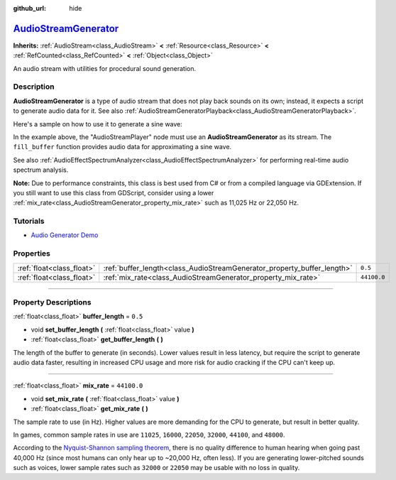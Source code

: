 :github_url: hide

.. DO NOT EDIT THIS FILE!!!
.. Generated automatically from Godot engine sources.
.. Generator: https://github.com/godotengine/godot/tree/master/doc/tools/make_rst.py.
.. XML source: https://github.com/godotengine/godot/tree/master/doc/classes/AudioStreamGenerator.xml.

.. _class_AudioStreamGenerator:

`AudioStreamGenerator <https://github.com/godotengine/godot/blob/master/servers/audio/effects/audio_stream_generator.h#L37>`_
=============================================================================================================================

**Inherits:** :ref:`AudioStream<class_AudioStream>` **<** :ref:`Resource<class_Resource>` **<** :ref:`RefCounted<class_RefCounted>` **<** :ref:`Object<class_Object>`

An audio stream with utilities for procedural sound generation.

.. rst-class:: classref-introduction-group

Description
-----------

**AudioStreamGenerator** is a type of audio stream that does not play back sounds on its own; instead, it expects a script to generate audio data for it. See also :ref:`AudioStreamGeneratorPlayback<class_AudioStreamGeneratorPlayback>`.

Here's a sample on how to use it to generate a sine wave:


.. tabs::

 .. code-tab:: gdscript

    var playback # Will hold the AudioStreamGeneratorPlayback.
    @onready var sample_hz = $AudioStreamPlayer.stream.mix_rate
    var pulse_hz = 440.0 # The frequency of the sound wave.
    
    func _ready():
        $AudioStreamPlayer.play()
        playback = $AudioStreamPlayer.get_stream_playback()
        fill_buffer()
    
    func fill_buffer():
        var phase = 0.0
        var increment = pulse_hz / sample_hz
        var frames_available = playback.get_frames_available()
    
        for i in range(frames_available):
            playback.push_frame(Vector2.ONE * sin(phase * TAU))
            phase = fmod(phase + increment, 1.0)

 .. code-tab:: csharp

    [Export] public AudioStreamPlayer Player { get; set; }
    
    private AudioStreamGeneratorPlayback _playback; // Will hold the AudioStreamGeneratorPlayback.
    private float _sampleHz;
    private float _pulseHz = 440.0f; // The frequency of the sound wave.
    
    public override void _Ready()
    {
        if (Player.Stream is AudioStreamGenerator generator) // Type as a generator to access MixRate.
        {
            _sampleHz = generator.MixRate;
            Player.Play();
            _playback = (AudioStreamGeneratorPlayback)Player.GetStreamPlayback();
            FillBuffer();
        }
    }
    
    public void FillBuffer()
    {
        double phase = 0.0;
        float increment = _pulseHz / _sampleHz;
        int framesAvailable = _playback.GetFramesAvailable();
    
        for (int i = 0; i < framesAvailable; i++)
        {
            _playback.PushFrame(Vector2.One * (float)Mathf.Sin(phase * Mathf.Tau));
            phase = Mathf.PosMod(phase + increment, 1.0);
        }
    }



In the example above, the "AudioStreamPlayer" node must use an **AudioStreamGenerator** as its stream. The ``fill_buffer`` function provides audio data for approximating a sine wave.

See also :ref:`AudioEffectSpectrumAnalyzer<class_AudioEffectSpectrumAnalyzer>` for performing real-time audio spectrum analysis.

\ **Note:** Due to performance constraints, this class is best used from C# or from a compiled language via GDExtension. If you still want to use this class from GDScript, consider using a lower :ref:`mix_rate<class_AudioStreamGenerator_property_mix_rate>` such as 11,025 Hz or 22,050 Hz.

.. rst-class:: classref-introduction-group

Tutorials
---------

- `Audio Generator Demo <https://godotengine.org/asset-library/asset/526>`__

.. rst-class:: classref-reftable-group

Properties
----------

.. table::
   :widths: auto

   +---------------------------+-------------------------------------------------------------------------+-------------+
   | :ref:`float<class_float>` | :ref:`buffer_length<class_AudioStreamGenerator_property_buffer_length>` | ``0.5``     |
   +---------------------------+-------------------------------------------------------------------------+-------------+
   | :ref:`float<class_float>` | :ref:`mix_rate<class_AudioStreamGenerator_property_mix_rate>`           | ``44100.0`` |
   +---------------------------+-------------------------------------------------------------------------+-------------+

.. rst-class:: classref-section-separator

----

.. rst-class:: classref-descriptions-group

Property Descriptions
---------------------

.. _class_AudioStreamGenerator_property_buffer_length:

.. rst-class:: classref-property

:ref:`float<class_float>` **buffer_length** = ``0.5``

.. rst-class:: classref-property-setget

- void **set_buffer_length** **(** :ref:`float<class_float>` value **)**
- :ref:`float<class_float>` **get_buffer_length** **(** **)**

The length of the buffer to generate (in seconds). Lower values result in less latency, but require the script to generate audio data faster, resulting in increased CPU usage and more risk for audio cracking if the CPU can't keep up.

.. rst-class:: classref-item-separator

----

.. _class_AudioStreamGenerator_property_mix_rate:

.. rst-class:: classref-property

:ref:`float<class_float>` **mix_rate** = ``44100.0``

.. rst-class:: classref-property-setget

- void **set_mix_rate** **(** :ref:`float<class_float>` value **)**
- :ref:`float<class_float>` **get_mix_rate** **(** **)**

The sample rate to use (in Hz). Higher values are more demanding for the CPU to generate, but result in better quality.

In games, common sample rates in use are ``11025``, ``16000``, ``22050``, ``32000``, ``44100``, and ``48000``.

According to the `Nyquist-Shannon sampling theorem <https://en.wikipedia.org/wiki/Nyquist%E2%80%93Shannon_sampling_theorem>`__, there is no quality difference to human hearing when going past 40,000 Hz (since most humans can only hear up to ~20,000 Hz, often less). If you are generating lower-pitched sounds such as voices, lower sample rates such as ``32000`` or ``22050`` may be usable with no loss in quality.

.. |virtual| replace:: :abbr:`virtual (This method should typically be overridden by the user to have any effect.)`
.. |const| replace:: :abbr:`const (This method has no side effects. It doesn't modify any of the instance's member variables.)`
.. |vararg| replace:: :abbr:`vararg (This method accepts any number of arguments after the ones described here.)`
.. |constructor| replace:: :abbr:`constructor (This method is used to construct a type.)`
.. |static| replace:: :abbr:`static (This method doesn't need an instance to be called, so it can be called directly using the class name.)`
.. |operator| replace:: :abbr:`operator (This method describes a valid operator to use with this type as left-hand operand.)`
.. |bitfield| replace:: :abbr:`BitField (This value is an integer composed as a bitmask of the following flags.)`
